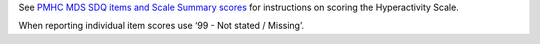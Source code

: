 See `PMHC MDS SDQ items and Scale Summary scores <https://docs.pmhc-mds.com/data-specification/data-model-and-specifications.html##scoring-the-sdq>`_ for instructions on scoring the Hyperactivity Scale.

When reporting individual item scores use ‘99 - Not stated / Missing’.
